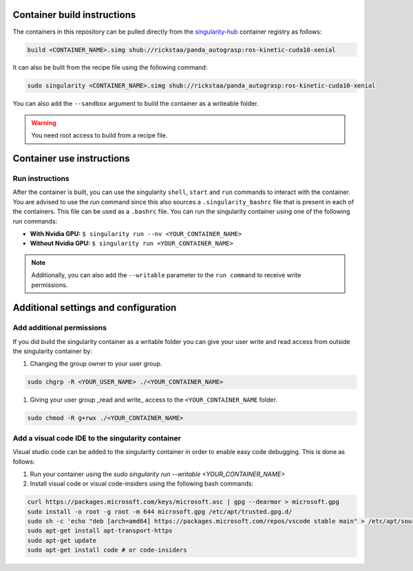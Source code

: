 .. _usage:

Container build instructions
==================================

The containers in this repository can be pulled directly from
the `singularity-hub <https://www.singularity-hub.org>`_ container
registry as follows:

.. code-block:: bash

	build <CONTAINER_NAME>.simg shub://rickstaa/panda_autograsp:ros-kinetic-cuda10-xenial

It can also be built from the recipe file using the following command:

.. code-block:: bash

	sudo singularity <CONTAINER_NAME>.simg shub://rickstaa/panda_autograsp:ros-kinetic-cuda10-xenial

You can also add the ``--sandbox`` argument to build the container
as a writeable folder.

.. warning:: You need root access to build from a recipe file.

Container use instructions
==================================

Run instructions
---------------------------

After the container is built, you can use the singularity ``shell``,
``start`` and ``run`` commands to interact with the container.
You are advised to use the `run` command since this also sources
a ``.singularity_bashrc`` file that is present in each of the containers.
This file can be used as a ``.bashrc`` file. You can run the singularity
container using one of the following `run` commands:

- **With Nvidia GPU:** ``$ singularity run --nv <YOUR_CONTAINER_NAME>``
- **Without Nvidia GPU:** ``$ singularity run <YOUR_CONTAINER_NAME>``

.. note:: Additionally, you can also add the ``--writable`` parameter to the ``run command`` to receive write permissions.

Additional settings and configuration
===========================================

Add additional permissions
--------------------------------

If you did build the singularity container as a writable folder
you can give your user write and read access from outside the singularity
container by:

#. Changing the group owner to your user group.

.. code-block:: bash

	sudo chgrp -R <YOUR_USER_NAME> ./<YOUR_CONTAINER_NAME>

#. Giving your user group _read and write\_ access to the ``<YOUR_CONTAINER_NAME`` folder.

.. code-block:: bash

	sudo chmod -R g+rwx ./<YOUR_CONTAINER_NAME>

Add a visual code IDE to the singularity container
------------------------------------------------------------

Visual studio code can be added to the singularity container in order to enable
easy code debugging. This is done as follows:

#. Run your container using the `sudo singularity run --writable <YOUR_CONTAINER_NAME>`
#. Install visual code or visual code-insiders using the following bash commands:

.. code-block:: bash

	curl https://packages.microsoft.com/keys/microsoft.asc | gpg --dearmor > microsoft.gpg
 	sudo install -o root -g root -m 644 microsoft.gpg /etc/apt/trusted.gpg.d/
 	sudo sh -c 'echo "deb [arch=amd64] https://packages.microsoft.com/repos/vscode stable main" > /etc/apt/sources.list.d/vscode.list'
 	sudo apt-get install apt-transport-https
 	sudo apt-get update
 	sudo apt-get install code # or code-insiders
